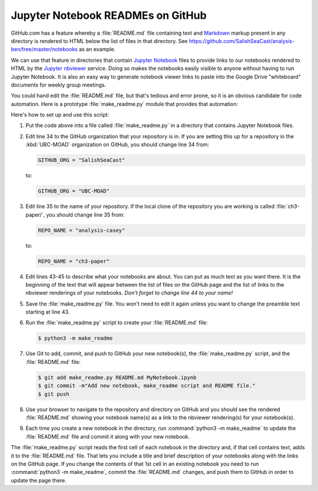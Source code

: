 .. _JupyterNotebookREADMEsOnGitHub:

**********************************
Jupyter Notebook READMEs on GitHub
**********************************

GitHub.com has a feature whereby a :file:`README.md` file containing text and `Markdown`_ markup present in any directory is rendered to HTML below the list of files in that directory.
See https://github.com/SalishSeaCast/analysis-ben/tree/master/notebooks as an example.

.. _Markdown: https://commonmark.org/

We can use that feature in directories that contain `Jupyter Notebook`_ files to provide links to our notebooks rendered to HTML by the `Jupyter nbviewer`_ service.
Doing so makes the notebooks easily visible to anyone without having to run Jupyter Notebook.
It is also an easy way to generate notebook viewer links to paste into the Google Drive "whiteboard" documents for weekly group meetings.

.. _Jupyter Notebook: https://jupyter.org/
.. _Jupyter nbviewer: https://nbviewer.jupyter.org/

You could hand edit the :file:`README.md` file,
but that's tedious and error prone,
so it is an obvious candidate for code automation.
Here is a prototype :file:`make_readme.py` module that provides that automation:

.. code-block:: python
    :linenos:

    """Jupyter Notebook collection README generator

    Copyright by the UBC EOAS MOAD Group and The University of British Columbia.

    Licensed under the Apache License, Version 2.0 (the "License");
    you may not use this file except in compliance with the License.
    You may obtain a copy of the License at

       http://www.apache.org/licenses/LICENSE-2.0

    Unless required by applicable law or agreed to in writing, software
    distributed under the License is distributed on an "AS IS" BASIS,
    WITHOUT WARRANTIES OR CONDITIONS OF ANY KIND, either express or implied.
    See the License for the specific language governing permissions and
    limitations under the License.

    When you add a new notebook to this directory,
    rename a notebook,
    or change the description of a notebook in its first Markdown cell,
    please generate a updated `README.md` file with:

        python3 -m make_readme

    and commit and push the updated `README.md` to GitHub.
    """
    import json
    from pathlib import Path
    import re


    NBVIEWER = "https://nbviewer.jupyter.org/github"
    GITHUB_ORG = "SalishSeaCast"
    REPO_NAME = "analysis-casey"
    TITLE_PATTERN = re.compile("#{1,6} ?")


    def main():
        url = f"{NBVIEWER}/{GITHUB_ORG}/{REPO_NAME}/blob/master/{Path.cwd().name}"

        readme = """\
    The Jupyter Notebooks in this directory are made by
    Casey Lawrence for sharing of Python code techniques
    and notes.

    The links below are to static renderings of the notebooks via
    [nbviewer.jupyter.org](https://nbviewer.jupyter.org/).
    Descriptions below the links are from the first cell of the notebooks
    (if that cell contains Markdown or raw text).

    """
        for fn in Path(".").glob("*.ipynb"):
            readme += f"* ## [{fn}]({url}/{fn})  \n    \n"
            readme += notebook_description(fn)

        license = f"""
    ## License

    These notebooks and files are copyright by the
    [UBC EOAS MOAD Group](https://github.com/UBC-MOAD/docs/blob/master/CONTRIBUTORS.rst)
    and The University of British Columbia.

    They are licensed under the Apache License, Version 2.0.
    http://www.apache.org/licenses/LICENSE-2.0
    Please see the LICENSE file in this repository for details of the license.
    """

        with open("README.md", "wt") as f:
            f.writelines(readme)
            f.writelines(license)


    def notebook_description(fn):
        description = ""
        with open(fn, "rt") as notebook:
            contents = json.load(notebook)
        try:
            first_cell = contents["worksheets"][0]["cells"][0]
        except KeyError:
            first_cell = contents["cells"][0]
        first_cell_type = first_cell["cell_type"]
        if first_cell_type not in "markdown raw".split():
            return description
        desc_lines = first_cell["source"]
        for line in desc_lines:
            suffix = ""
            if TITLE_PATTERN.match(line):
                line = TITLE_PATTERN.sub("**", line)
                suffix = "**"
            if line.endswith("\n"):
                description += f"    {line[:-1]}{suffix}\n"
            else:
                description += f"    {line}{suffix}"
        description += "\n" * 2
        return description


    if __name__ == "__main__":
        main()

Here's how to set up and use this script:

#. Put the code above into a file called :file:`make_readme.py` in a directory that contains Jupyter Notebook files.

#. Edit line 34 to the GitHub organization that your repository is in.
   If you are setting this up for a repository in the :kbd:`UBC-MOAD` organization on GitHub,
   you should change line 34 from:

   .. code-block:: python

       GITHUB_ORG = "SalishSeaCast"

   to:

   .. code-block:: python

       GITHUB_ORG = "UBC-MOAD"

#. Edit line 35 to the name of your repository.
   If the local clone of the repository you are working is called :file:`ch3-paper/`,
   you should change line 35 from:

   .. code-block:: python

       REPO_NAME = "analysis-casey"

   to:

   .. code-block:: python

       REPO_NAME = "ch3-paper"

#. Edit lines 43-45 to describe what your notebooks are about.
   You can put as much text as you want there.
   It is the beginning of the text that will appear between the list of files on the GitHub page and the list of links to the nbviewer renderings of your notebooks.
   *Don't forget to change line 44 to your name!*

#. Save the :file:`make_readme.py` file.
   You won't need to edit it again unless you want to change the preamble text starting at line 43.

#. Run the :file:`make_readme.py` script to create your :file:`README.md` file:

   .. code-block:: bash

       $ python3 -m make_readme

#. Use Git to add,
   commit,
   and push to GitHub your new notebook(s),
   the :file:`make_readme.py` script,
   and the :file:`README.md` file:

   .. code-block:: bash

       $ git add make_readme.py README.md MyNotebook.ipynb
       $ git commit -m"Add new notebook, make_readme script and README file."
       $ git push

#. Use your browser to navigate to the repository and directory on GitHub and you should see the rendered :file:`README.md` showing your notebook name(s) as a link to the nbviewer rendering(s) for your notebook(s).

#. Each time you create a new notebook in the directory,
   run :command:`python3 -m make_readme` to update the :file:`README.md` file and commit it along with your new notebook.

The :file:`make_readme.py` script reads the first cell of each notebook in the directory and,
if that cell contains text,
adds it to the :file:`README.md` file.
That lets you include a title and brief description of your notebooks along with the links on the GitHub page.
If you change the contents of that 1st cell in an existing notebook you need to run :command:`python3 -m make_readme`,
commit the :file:`README.md` changes,
and push them to GitHub in order to update the page there.
